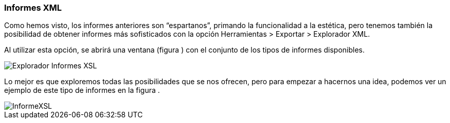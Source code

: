 [[informes-xml]]
=== Informes XML

Como hemos visto, los informes anteriores son “espartanos”, primando la funcionalidad a la estética, pero tenemos también la posibilidad de obtener informes más sofisticados con la opción Herramientas > Exportar > Explorador XML.

Al utilizar esta opción, se abrirá una ventana (figura ) con el conjunto de los tipos de informes disponibles.

image::images/image-182.png[Explorador Informes XSL]

Lo mejor es que exploremos todas las posibilidades que se nos ofrecen, pero para empezar a hacernos una idea, podemos ver un ejemplo de este tipo de informes en la figura .

image::images/image-183.png[InformeXSL]
